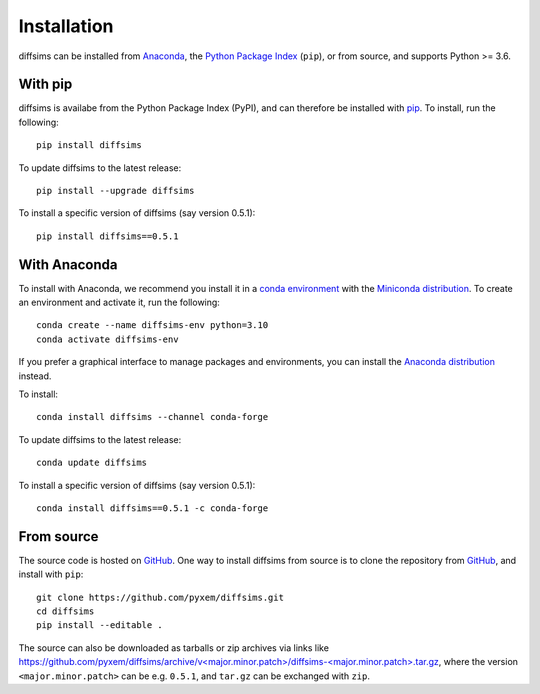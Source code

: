 ============
Installation
============

diffsims can be installed from `Anaconda <https://anaconda.org/conda-forge/diffsims>`_, the
`Python Package Index <https://pypi.org/project/diffsims>`_ (``pip``), or from source,
and supports Python >= 3.6.

With pip
========

diffsims is availabe from the Python Package Index (PyPI), and can therefore be installed
with `pip <https://pip.pypa.io/en/stable>`__. To install, run the following::

    pip install diffsims

To update diffsims to the latest release::

    pip install --upgrade diffsims

To install a specific version of diffsims (say version 0.5.1)::

    pip install diffsims==0.5.1

With Anaconda
=============

To install with Anaconda, we recommend you install it in a `conda environment
<https://conda.io/projects/conda/en/latest/user-guide/tasks/manage-environments.html>`__
with the `Miniconda distribution <https://docs.conda.io/en/latest/miniconda.html>`__.
To create an environment and activate it, run the following::

   conda create --name diffsims-env python=3.10
   conda activate diffsims-env

If you prefer a graphical interface to manage packages and environments, you can install
the `Anaconda distribution <https://docs.continuum.io/anaconda>`__ instead.

To install::

    conda install diffsims --channel conda-forge

To update diffsims to the latest release::

    conda update diffsims

To install a specific version of diffsims (say version 0.5.1)::

    conda install diffsims==0.5.1 -c conda-forge

.. _install-from-source:

From source
===========

The source code is hosted on `GitHub <https://github.com/pyxem/diffsims>`__. One way to
install diffsims from source is to clone the repository from `GitHub
<https://github.com/pyxem/diffsims>`__, and install with ``pip``::

    git clone https://github.com/pyxem/diffsims.git
    cd diffsims
    pip install --editable .

The source can also be downloaded as tarballs or zip archives via links like
`https://github.com/pyxem/diffsims/archive/v<major.minor.patch>/diffsims-<major.minor.patch>.tar.gz`_,
where the version ``<major.minor.patch>`` can be e.g. ``0.5.1``, and ``tar.gz`` can be
exchanged with ``zip``.

.. _https://github.com/pyxem/diffsims/archive/v<major.minor.patch>/diffsims-<major.minor.patch>.tar.gz: https://github.com/pyxem/diffsims/archive/v<major.minor.patch>/diffsims-<major.minor.patch>.tar.gz